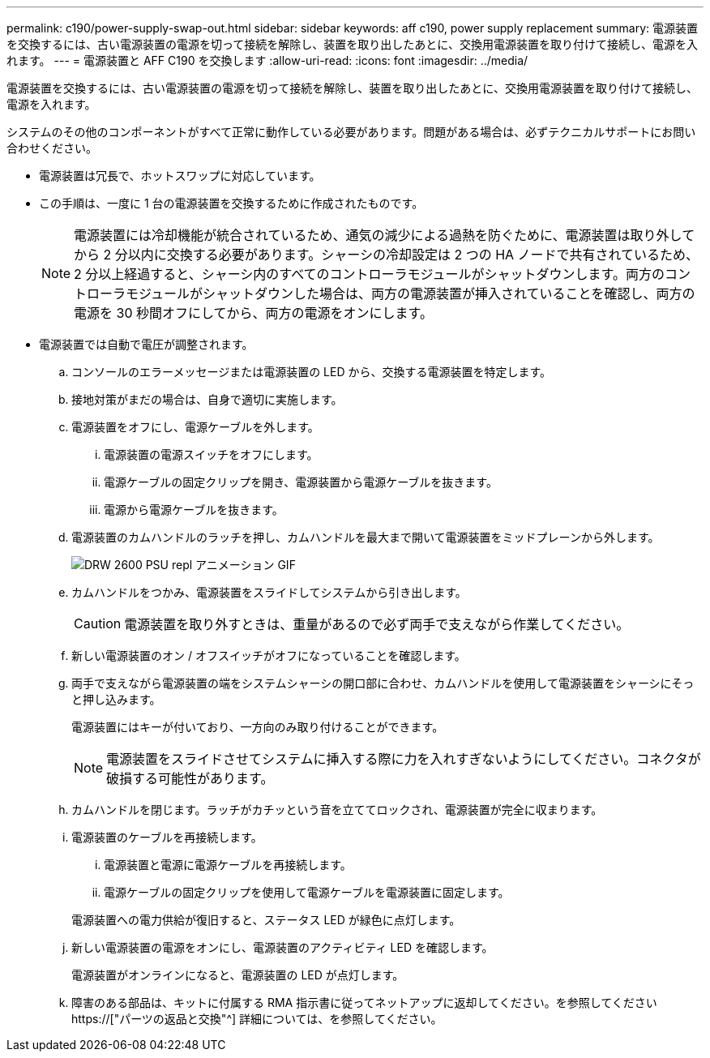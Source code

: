 ---
permalink: c190/power-supply-swap-out.html 
sidebar: sidebar 
keywords: aff c190, power supply replacement 
summary: 電源装置を交換するには、古い電源装置の電源を切って接続を解除し、装置を取り出したあとに、交換用電源装置を取り付けて接続し、電源を入れます。 
---
= 電源装置と AFF C190 を交換します
:allow-uri-read: 
:icons: font
:imagesdir: ../media/


[role="lead"]
電源装置を交換するには、古い電源装置の電源を切って接続を解除し、装置を取り出したあとに、交換用電源装置を取り付けて接続し、電源を入れます。

システムのその他のコンポーネントがすべて正常に動作している必要があります。問題がある場合は、必ずテクニカルサポートにお問い合わせください。

* 電源装置は冗長で、ホットスワップに対応しています。
* この手順は、一度に 1 台の電源装置を交換するために作成されたものです。
+

NOTE: 電源装置には冷却機能が統合されているため、通気の減少による過熱を防ぐために、電源装置は取り外してから 2 分以内に交換する必要があります。シャーシの冷却設定は 2 つの HA ノードで共有されているため、 2 分以上経過すると、シャーシ内のすべてのコントローラモジュールがシャットダウンします。両方のコントローラモジュールがシャットダウンした場合は、両方の電源装置が挿入されていることを確認し、両方の電源を 30 秒間オフにしてから、両方の電源をオンにします。

* 電源装置では自動で電圧が調整されます。
+
.. コンソールのエラーメッセージまたは電源装置の LED から、交換する電源装置を特定します。
.. 接地対策がまだの場合は、自身で適切に実施します。
.. 電源装置をオフにし、電源ケーブルを外します。
+
... 電源装置の電源スイッチをオフにします。
... 電源ケーブルの固定クリップを開き、電源装置から電源ケーブルを抜きます。
... 電源から電源ケーブルを抜きます。


.. 電源装置のカムハンドルのラッチを押し、カムハンドルを最大まで開いて電源装置をミッドプレーンから外します。
+
image::../media/drw_2600_psu_repl_animated_gif.png[DRW 2600 PSU repl アニメーション GIF]

.. カムハンドルをつかみ、電源装置をスライドしてシステムから引き出します。
+

CAUTION: 電源装置を取り外すときは、重量があるので必ず両手で支えながら作業してください。

.. 新しい電源装置のオン / オフスイッチがオフになっていることを確認します。
.. 両手で支えながら電源装置の端をシステムシャーシの開口部に合わせ、カムハンドルを使用して電源装置をシャーシにそっと押し込みます。
+
電源装置にはキーが付いており、一方向のみ取り付けることができます。

+

NOTE: 電源装置をスライドさせてシステムに挿入する際に力を入れすぎないようにしてください。コネクタが破損する可能性があります。

.. カムハンドルを閉じます。ラッチがカチッという音を立ててロックされ、電源装置が完全に収まります。
.. 電源装置のケーブルを再接続します。
+
... 電源装置と電源に電源ケーブルを再接続します。
... 電源ケーブルの固定クリップを使用して電源ケーブルを電源装置に固定します。




+
電源装置への電力供給が復旧すると、ステータス LED が緑色に点灯します。

+
.. 新しい電源装置の電源をオンにし、電源装置のアクティビティ LED を確認します。
+
電源装置がオンラインになると、電源装置の LED が点灯します。

.. 障害のある部品は、キットに付属する RMA 指示書に従ってネットアップに返却してください。を参照してください https://["パーツの返品と交換"^] 詳細については、を参照してください。



